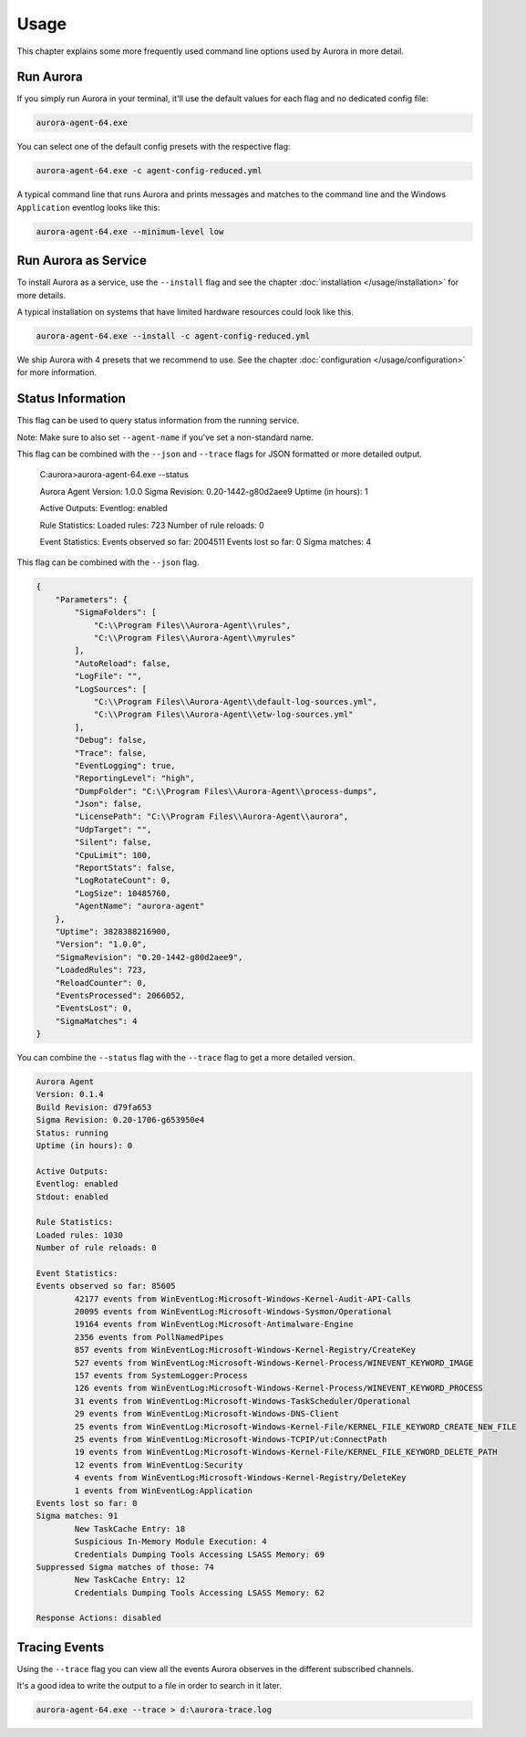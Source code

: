 Usage
=====

This chapter explains some more frequently used command line options used by Aurora in more detail.

Run Aurora
----------

If you simply run Aurora in your terminal, it'll use the default values for each flag and no dedicated config file:

.. code:: winbatch
    
    aurora-agent-64.exe

You can select one of the default config presets with the respective flag:

.. code:: winbatch
    
    aurora-agent-64.exe -c agent-config-reduced.yml

A typical command line that runs Aurora and prints messages and matches to the command line and the Windows ``Application`` eventlog looks like this:

.. code:: winbatch 

    aurora-agent-64.exe --minimum-level low

Run Aurora as Service
---------------------

To install Aurora as a service, use the ``--install`` flag and see the chapter :doc:`installation </usage/installation>` for more details.

A typical installation on systems that have limited hardware resources could look like this. 

.. code:: winbatch
    
    aurora-agent-64.exe --install -c agent-config-reduced.yml

We ship Aurora with 4 presets that we recommend to use. See the chapter :doc:`configuration </usage/configuration>` for more information.

Status Information
------------------

This flag can be used to query status information from the running service.

Note: Make sure to also set ``--agent-name`` if you've set a non-standard name.

This flag can be combined with the ``--json`` and ``--trace`` flags for JSON formatted or more detailed output.

    C:\aurora>aurora-agent-64.exe --status

    Aurora Agent
    Version: 1.0.0
    Sigma Revision: 0.20-1442-g80d2aee9
    Uptime (in hours): 1

    Active Outputs:
    Eventlog: enabled

    Rule Statistics:
    Loaded rules: 723
    Number of rule reloads: 0

    Event Statistics:
    Events observed so far: 2004511
    Events lost so far: 0
    Sigma matches: 4

This flag can be combined with the ``--json`` flag.

.. code:: json

    {
        "Parameters": {
            "SigmaFolders": [
                "C:\\Program Files\\Aurora-Agent\\rules",
                "C:\\Program Files\\Aurora-Agent\\myrules"
            ],
            "AutoReload": false,
            "LogFile": "",
            "LogSources": [
                "C:\\Program Files\\Aurora-Agent\\default-log-sources.yml",
                "C:\\Program Files\\Aurora-Agent\\etw-log-sources.yml"
            ],
            "Debug": false,
            "Trace": false,
            "EventLogging": true,
            "ReportingLevel": "high",
            "DumpFolder": "C:\\Program Files\\Aurora-Agent\\process-dumps",
            "Json": false,
            "LicensePath": "C:\\Program Files\\Aurora-Agent\\aurora",
            "UdpTarget": "",
            "Silent": false,
            "CpuLimit": 100,
            "ReportStats": false,
            "LogRotateCount": 0,
            "LogSize": 10485760,
            "AgentName": "aurora-agent"
        },
        "Uptime": 3828388216900,
        "Version": "1.0.0",
        "SigmaRevision": "0.20-1442-g80d2aee9",
        "LoadedRules": 723,
        "ReloadCounter": 0,
        "EventsProcessed": 2066052,
        "EventsLost": 0,
        "SigmaMatches": 4
    }

You can combine the ``--status`` flag with the ``--trace`` flag to get a more detailed version. 

.. code:: 

    Aurora Agent
    Version: 0.1.4
    Build Revision: d79fa653
    Sigma Revision: 0.20-1706-g653950e4
    Status: running
    Uptime (in hours): 0

    Active Outputs:
    Eventlog: enabled
    Stdout: enabled

    Rule Statistics:
    Loaded rules: 1030
    Number of rule reloads: 0

    Event Statistics:
    Events observed so far: 85605
            42177 events from WinEventLog:Microsoft-Windows-Kernel-Audit-API-Calls
            20095 events from WinEventLog:Microsoft-Windows-Sysmon/Operational
            19164 events from WinEventLog:Microsoft-Antimalware-Engine
            2356 events from PollNamedPipes
            857 events from WinEventLog:Microsoft-Windows-Kernel-Registry/CreateKey
            527 events from WinEventLog:Microsoft-Windows-Kernel-Process/WINEVENT_KEYWORD_IMAGE
            157 events from SystemLogger:Process
            126 events from WinEventLog:Microsoft-Windows-Kernel-Process/WINEVENT_KEYWORD_PROCESS
            31 events from WinEventLog:Microsoft-Windows-TaskScheduler/Operational
            29 events from WinEventLog:Microsoft-Windows-DNS-Client
            25 events from WinEventLog:Microsoft-Windows-Kernel-File/KERNEL_FILE_KEYWORD_CREATE_NEW_FILE
            25 events from WinEventLog:Microsoft-Windows-TCPIP/ut:ConnectPath
            19 events from WinEventLog:Microsoft-Windows-Kernel-File/KERNEL_FILE_KEYWORD_DELETE_PATH
            12 events from WinEventLog:Security
            4 events from WinEventLog:Microsoft-Windows-Kernel-Registry/DeleteKey
            1 events from WinEventLog:Application
    Events lost so far: 0
    Sigma matches: 91
            New TaskCache Entry: 18
            Suspicious In-Memory Module Execution: 4
            Credentials Dumping Tools Accessing LSASS Memory: 69
    Suppressed Sigma matches of those: 74
            New TaskCache Entry: 12
            Credentials Dumping Tools Accessing LSASS Memory: 62

    Response Actions: disabled

Tracing Events
--------------

Using the ``--trace`` flag you can view all the events Aurora observes in the different subscribed channels. 

It's a good idea to write the output to a file in order to search in it later. 

.. code:: winbatch

    aurora-agent-64.exe --trace > d:\aurora-trace.log

